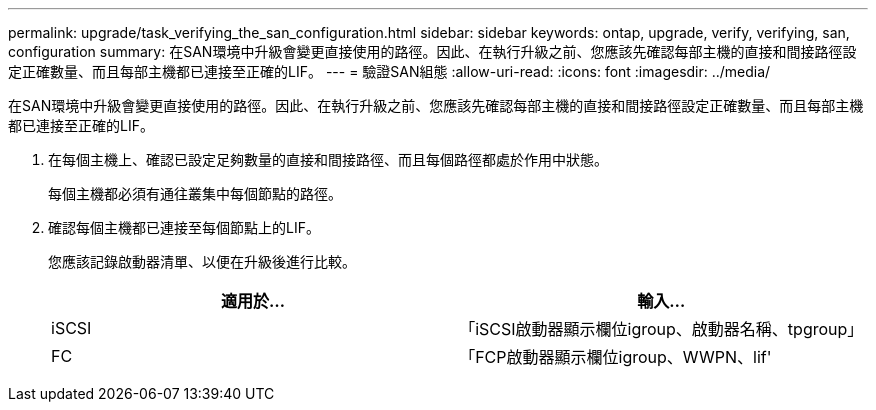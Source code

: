 ---
permalink: upgrade/task_verifying_the_san_configuration.html 
sidebar: sidebar 
keywords: ontap, upgrade, verify, verifying, san, configuration 
summary: 在SAN環境中升級會變更直接使用的路徑。因此、在執行升級之前、您應該先確認每部主機的直接和間接路徑設定正確數量、而且每部主機都已連接至正確的LIF。 
---
= 驗證SAN組態
:allow-uri-read: 
:icons: font
:imagesdir: ../media/


[role="lead"]
在SAN環境中升級會變更直接使用的路徑。因此、在執行升級之前、您應該先確認每部主機的直接和間接路徑設定正確數量、而且每部主機都已連接至正確的LIF。

. 在每個主機上、確認已設定足夠數量的直接和間接路徑、而且每個路徑都處於作用中狀態。
+
每個主機都必須有通往叢集中每個節點的路徑。

. 確認每個主機都已連接至每個節點上的LIF。
+
您應該記錄啟動器清單、以便在升級後進行比較。

+
[cols="2*"]
|===
| 適用於... | 輸入... 


 a| 
iSCSI
 a| 
「iSCSI啟動器顯示欄位igroup、啟動器名稱、tpgroup」



 a| 
FC
 a| 
「FCP啟動器顯示欄位igroup、WWPN、lif'

|===

